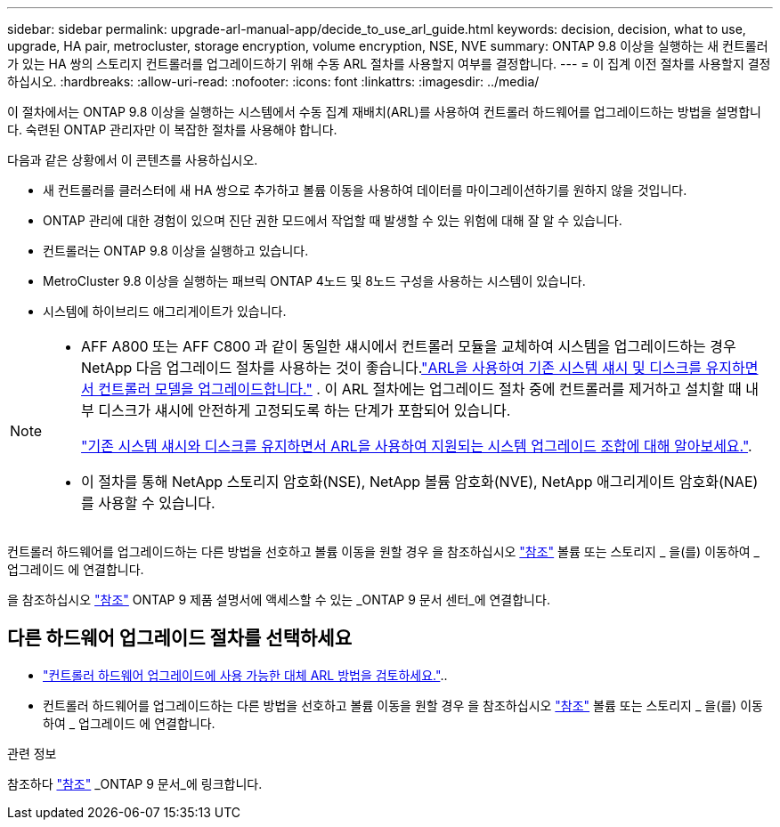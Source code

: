 ---
sidebar: sidebar 
permalink: upgrade-arl-manual-app/decide_to_use_arl_guide.html 
keywords: decision, decision, what to use, upgrade, HA pair, metrocluster, storage encryption, volume encryption, NSE, NVE 
summary: ONTAP 9.8 이상을 실행하는 새 컨트롤러가 있는 HA 쌍의 스토리지 컨트롤러를 업그레이드하기 위해 수동 ARL 절차를 사용할지 여부를 결정합니다. 
---
= 이 집계 이전 절차를 사용할지 결정하십시오.
:hardbreaks:
:allow-uri-read: 
:nofooter: 
:icons: font
:linkattrs: 
:imagesdir: ../media/


[role="lead"]
이 절차에서는 ONTAP 9.8 이상을 실행하는 시스템에서 수동 집계 재배치(ARL)를 사용하여 컨트롤러 하드웨어를 업그레이드하는 방법을 설명합니다. 숙련된 ONTAP 관리자만 이 복잡한 절차를 사용해야 합니다.

다음과 같은 상황에서 이 콘텐츠를 사용하십시오.

* 새 컨트롤러를 클러스터에 새 HA 쌍으로 추가하고 볼륨 이동을 사용하여 데이터를 마이그레이션하기를 원하지 않을 것입니다.
* ONTAP 관리에 대한 경험이 있으며 진단 권한 모드에서 작업할 때 발생할 수 있는 위험에 대해 잘 알 수 있습니다.
* 컨트롤러는 ONTAP 9.8 이상을 실행하고 있습니다.
* MetroCluster 9.8 이상을 실행하는 패브릭 ONTAP 4노드 및 8노드 구성을 사용하는 시스템이 있습니다.
* 시스템에 하이브리드 애그리게이트가 있습니다.


[NOTE]
====
* AFF A800 또는 AFF C800 과 같이 동일한 섀시에서 컨트롤러 모듈을 교체하여 시스템을 업그레이드하는 경우 NetApp 다음 업그레이드 절차를 사용하는 것이 좋습니다.link:../upgrade-arl-auto-in-chassis/index.html["ARL을 사용하여 기존 시스템 섀시 및 디스크를 유지하면서 컨트롤러 모델을 업그레이드합니다."] .  이 ARL 절차에는 업그레이드 절차 중에 컨트롤러를 제거하고 설치할 때 내부 디스크가 섀시에 안전하게 고정되도록 하는 단계가 포함되어 있습니다.
+
link:../upgrade-arl-auto-in-chassis/decide-to-use-the-aggregate-relocation-guide.html#supported-systems-in-chassis["기존 시스템 섀시와 디스크를 유지하면서 ARL을 사용하여 지원되는 시스템 업그레이드 조합에 대해 알아보세요."].

* 이 절차를 통해 NetApp 스토리지 암호화(NSE), NetApp 볼륨 암호화(NVE), NetApp 애그리게이트 암호화(NAE)를 사용할 수 있습니다.


====
컨트롤러 하드웨어를 업그레이드하는 다른 방법을 선호하고 볼륨 이동을 원할 경우 을 참조하십시오 link:other_references.html["참조"] 볼륨 또는 스토리지 _ 을(를) 이동하여 _ 업그레이드 에 연결합니다.

을 참조하십시오 link:other_references.html["참조"] ONTAP 9 제품 설명서에 액세스할 수 있는 _ONTAP 9 문서 센터_에 연결합니다.



== 다른 하드웨어 업그레이드 절차를 선택하세요

* link:../upgrade-arl/index.html["컨트롤러 하드웨어 업그레이드에 사용 가능한 대체 ARL 방법을 검토하세요."]..
* 컨트롤러 하드웨어를 업그레이드하는 다른 방법을 선호하고 볼륨 이동을 원할 경우 을 참조하십시오 link:other_references.html["참조"] 볼륨 또는 스토리지 _ 을(를) 이동하여 _ 업그레이드 에 연결합니다.


.관련 정보
참조하다 link:other_references.html["참조"] _ONTAP 9 문서_에 링크합니다.
